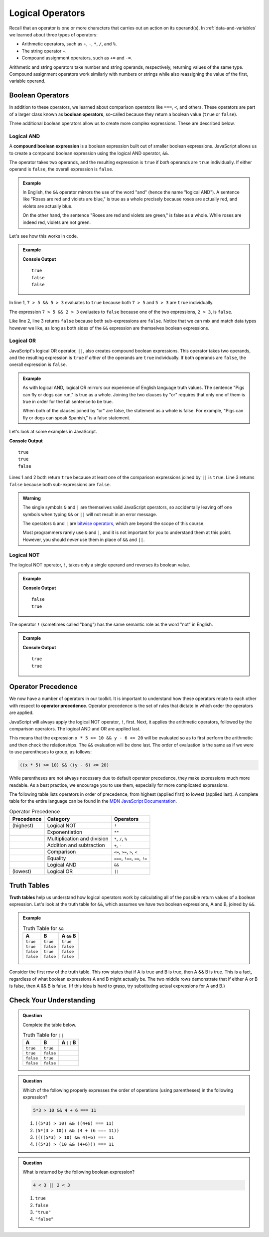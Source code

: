 Logical Operators
=================

.. index:: operators

Recall that an operator is one or more characters that carries out an action on
its operand(s). In :ref:`data-and-variables` we learned about three types of
operators:

- Arithmetic operators, such as ``+``, ``-``, ``*``, ``/``, and ``%``.
- The string operator ``+``.
- Compound assignment operators, such as ``+=`` and ``-=``.

Arithmetic and string operators take number and string operands, respectively,
returning values of the same type. Compound assignment operators work similarly
with numbers or strings while also reassigning the value of the first,
variable operand.

Boolean Operators
-----------------

.. index::
   single: operator; comparison
   single: operator; boolean

In addition to these operators, we learned about comparison operators like
``===``, ``<``, and others. These operators are part of a larger class known as
**boolean operators**, so-called because they return a boolean value (``true``
or ``false``).

Three additional boolean operators allow us to create more complex expressions.
These are described below.

Logical AND
^^^^^^^^^^^

.. index:: ! &&

.. index::
   single: operator; boolean
   single: boolean; expression, compound

A **compound boolean expression** is a boolean expression built out of smaller
boolean expressions. JavaScript allows us to create a compound boolean
expression using the logical AND operator, ``&&``.

The operator takes two operands, and the resulting expression is ``true`` if
*both* operands are ``true`` individually. If either operand is ``false``, the
overall expression is ``false``.

.. admonition:: Example

   In English, the ``&&`` operator mirrors the use of the word "and" (hence the
   name "logical AND"). A sentence like "Roses are red and violets are blue,"
   is true as a whole precisely because roses are actually red, and violets are
   actually blue.

   On the other hand, the sentence "Roses are red and violets are green," is
   false as a whole. While roses are indeed red, violets are not green.

Let's see how this works in code.

.. admonition:: Example

   .. sourcecode:: js
      :linenos:

      console.log(7 > 5 && 5 > 3);
      console.log(7 > 5 && 2 > 3);
      console.log(2 > 3 && 'dog' === 'cat');

   **Console Output**

   ::

      true
      false
      false

In line 1, ``7 > 5 && 5 > 3`` evaluates to ``true`` because both ``7 > 5`` and
``5 > 3`` are ``true`` individually.

The expression ``7 > 5 && 2 > 3`` evaluates to ``false`` because one of the two
expressions, ``2 > 3``, is ``false``.

Like line 2, line 3 returns ``false`` because both sub-expressions are
``false``. Notice that we can mix and match data types however we like, as long
as both sides of the ``&&`` expression are themselves boolean expressions.

Logical OR
^^^^^^^^^^

.. index:: ! ||

.. index::
   single: operator; boolean

JavaScript's logical OR operator, ``||``, also creates compound boolean
expressions. This operator takes two operands, and the resulting expression is
``true`` if *either* of the operands are ``true`` individually. If both
operands are ``false``, the overall expression is ``false``.

.. admonition:: Example

   As with logical AND, logical OR mirrors our experience of English language
   truth values. The sentence "Pigs can fly or dogs can run," is true as a
   whole. Joining the two clauses by "or" requires that only one of them is
   true in order for the full sentence to be true.

   When both of the clauses joined by "or" are false, the statement as a whole is false. For example, "Pigs can fly or dogs can speak Spanish," is a false statement.

Let's look at some examples in JavaScript.

.. sourcecode:: js
   :linenos:

   console.log(7 > 5 || 5 > 3);
   console.log(7 > 5 || 2 > 3);
   console.log(2 > 3 || 'dog' === 'cat');

**Console Output**

::

   true
   true
   false

Lines 1 and 2 both return ``true`` because at least one of the comparison expressions joined by ``||`` is ``true``. Line 3 returns ``false`` because both sub-expressions are ``false``.

.. admonition:: Warning

   The single symbols ``&`` and ``|`` are themselves valid JavaScript operators,
   so accidentally leaving off one symbols when typing ``&&`` or ``||`` will not
   result in an error message.

   The operators ``&`` and ``|`` are `bitwise operators <https://developer.mozilla.org/en-US/docs/Web/JavaScript/Reference/Operators/Bitwise_Operators>`__,
   which are beyond the scope of this course.

   Most programmers rarely use ``&`` and ``|``, and it is not important for you
   to understand them at this point. However, you should *never* use them in
   place of ``&&`` and ``||``.

Logical NOT
^^^^^^^^^^^

.. index:: ! !

.. index::
   single: operator; boolean

The logical NOT operator, ``!``, takes only a single operand and reverses its boolean value.

.. admonition:: Example

   .. sourcecode:: js
      :linenos:

      console.log(! true);
      console.log(! false);

   **Console Output**

   ::

      false
      true

The operator ``!`` (sometimes called "bang") has the same semantic role as the word "not" in English.

.. admonition:: Example

   .. sourcecode:: js
      :linenos:

      console.log( !(5 > 7) );
      console.log( !('dog' === 'cat') );

   **Console Output**

   ::

      true
      true

Operator Precedence
-------------------

.. index::
   single: operator; precedence

We now have a number of operators in our toolkit. It is important to understand how these operators relate to each other with respect to **operator precedence**. Operator precedence is the set of rules that dictate in which order the operators are applied.

JavaScript will always apply the logical NOT operator, ``!``, first. Next, it applies the arithmetic operators, followed by the comparison operators. The logical AND and OR are applied last.

This means that the expression ``x * 5 >= 10 && y - 6 <= 20`` will be evaluated so as to first perform the arithmetic and then check the relationships. The ``&&`` evaluation will be done last. The order of evaluation is the same as if we were to use parentheses to group, as follows:

.. sourcecode:: js

   ((x * 5) >= 10) && ((y - 6) <= 20)

While parentheses are not always necessary due to default operator precedence,
they make expressions much more readable. As a best practice, we encourage you
to use them, especially for more complicated expressions.

The following table lists operators in order of precedence, from highest (applied first) to lowest (applied last). A complete table for the entire language can be found in the `MDN JavaScript Documentation <https://developer.mozilla.org/en-US/docs/Web/JavaScript/Reference/Operators/Operator_Precedence#Table>`_.

.. list-table:: Operator Precedence
   :widths: auto
   :header-rows: 1

   * - Precedence
     - Category
     - Operators
   * - (highest)
     - Logical NOT
     - ``!``
   * -
     - Exponentiation
     - ``**``
   * -
     - Multiplication and division
     - ``*``, ``/``, ``%``
   * -
     - Addition and subtraction
     - ``+``, ``-``
   * -
     - Comparison
     - ``<=``, ``>=``, ``>``, ``<``
   * -
     - Equality
     - ``===``, ``!==``, ``==``, ``!=``
   * -
     - Logical AND
     - ``&&``
   * - (lowest)
     - Logical OR
     - ``||``

Truth Tables
------------

.. index:: ! truth table

**Truth tables** help us understand how logical operators work by calculating all of the possible return values of a boolean expression. Let's look at the truth table for ``&&``, which assumes we have two boolean expressions, A and B, joined by ``&&``.

.. admonition:: Example

   .. list-table:: Truth Table for ``&&``
      :widths: auto
      :header-rows: 1

      * - A
        - B
        - A ``&&`` B
      * - ``true``
        - ``true``
        - ``true``
      * - ``true``
        - ``false``
        - ``false``
      * - ``false``
        - ``true``
        - ``false``
      * - ``false``
        - ``false``
        - ``false``

Consider the first row of the truth table. This row states that if A is true and B is true, then A && B is true. This is a fact, regardless of what boolean expressions A and B might actually be. The two middle rows demonstrate that if either A or B is false, then A && B is false. (If this idea is hard to grasp, try substituting actual expressions for A and B.)

Check Your Understanding
------------------------

.. admonition:: Question

   Complete the table below.

   .. list-table:: Truth Table for ``||``
      :widths: auto
      :header-rows: 1

      * - A
        - B
        - A ``||`` B
      * - ``true``
        - ``true``
        -
      * - ``true``
        - ``false``
        -
      * - ``false``
        - ``true``
        -
      * - ``false``
        - ``false``
        -

.. admonition:: Question

   Which of the following properly expresses the order of operations (using parentheses) in the following expression?

   .. sourcecode:: js

      5*3 > 10 && 4 + 6 === 11

   #. ``((5*3) > 10) && ((4+6) === 11)``
   #. ``(5*(3 > 10)) && (4 + (6 === 11))``
   #. ``((((5*3) > 10) && 4)+6) === 11``
   #. ``((5*3) > (10 && (4+6))) === 11``

.. admonition:: Question

   What is returned by the following boolean expression?

   .. sourcecode:: js

      4 < 3 || 2 < 3

   #. ``true``
   #. ``false``
   #. ``"true"``
   #. ``"false"``
